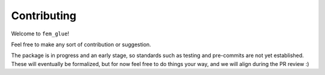 ============
Contributing
============

Welcome to ``fem_glue``!

Feel free to make any sort of contribution or suggestion.

The package is in progress and an early stage, so standards such as testing and pre-commits are not yet established.
These will eventually be formalized, but for now feel free to do things your way, and we will align during the PR review :)



